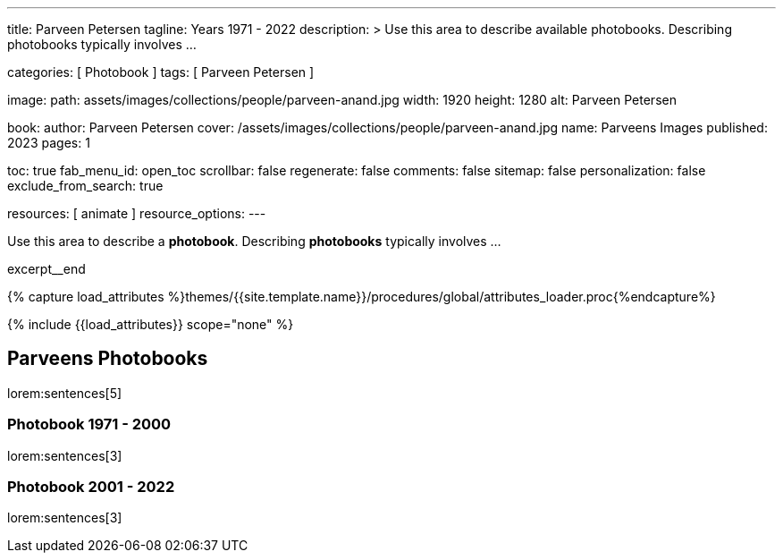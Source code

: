 ---
title:                                  Parveen Petersen
tagline:                                Years 1971 - 2022
description: >
                                        Use this area to describe available photobooks. Describing
                                        photobooks typically involves ...

categories:                             [ Photobook ]
tags:                                   [ Parveen Petersen ]

image:
  path:                                 assets/images/collections/people/parveen-anand.jpg
  width:                                1920
  height:                               1280
  alt:                                  Parveen Petersen

book:
  author:                               Parveen Petersen
  cover:                                /assets/images/collections/people/parveen-anand.jpg
  name:                                 Parveens Images
  published:                            2023
  pages:                                1

toc:                                    true
fab_menu_id:                            open_toc
scrollbar:                              false
regenerate:                             false
comments:                               false
sitemap:                                false
personalization:                        false
exclude_from_search:                    true

resources:                              [ animate ]
resource_options:
---

// Page Initializer
// =============================================================================
// Enable the Liquid Preprocessor
:page-liquid:

// Set (local) page attributes here
// -----------------------------------------------------------------------------
// :page--attr:                         <attr-value>

// Place an excerpt at the most top position
// -----------------------------------------------------------------------------
[role="dropcap mb-4"]
Use this area to describe a *photobook*. Describing *photobooks* typically
involves ...

excerpt__end

//  Load Liquid procedures
// -----------------------------------------------------------------------------
{% capture load_attributes %}themes/{{site.template.name}}/procedures/global/attributes_loader.proc{%endcapture%}

// Load page attributes
// -----------------------------------------------------------------------------
{% include {{load_attributes}} scope="none" %}


// Page content
// ~~~~~~~~~~~~~~~~~~~~~~~~~~~~~~~~~~~~~~~~~~~~~~~~~~~~~~~~~~~~~~~~~~~~~~~~~~~~~

// Include sub-documents (if any)
// -----------------------------------------------------------------------------
== Parveens Photobooks

lorem:sentences[5]

=== Photobook 1971 - 2000

lorem:sentences[3]

=== Photobook 2001 - 2022

lorem:sentences[3]
